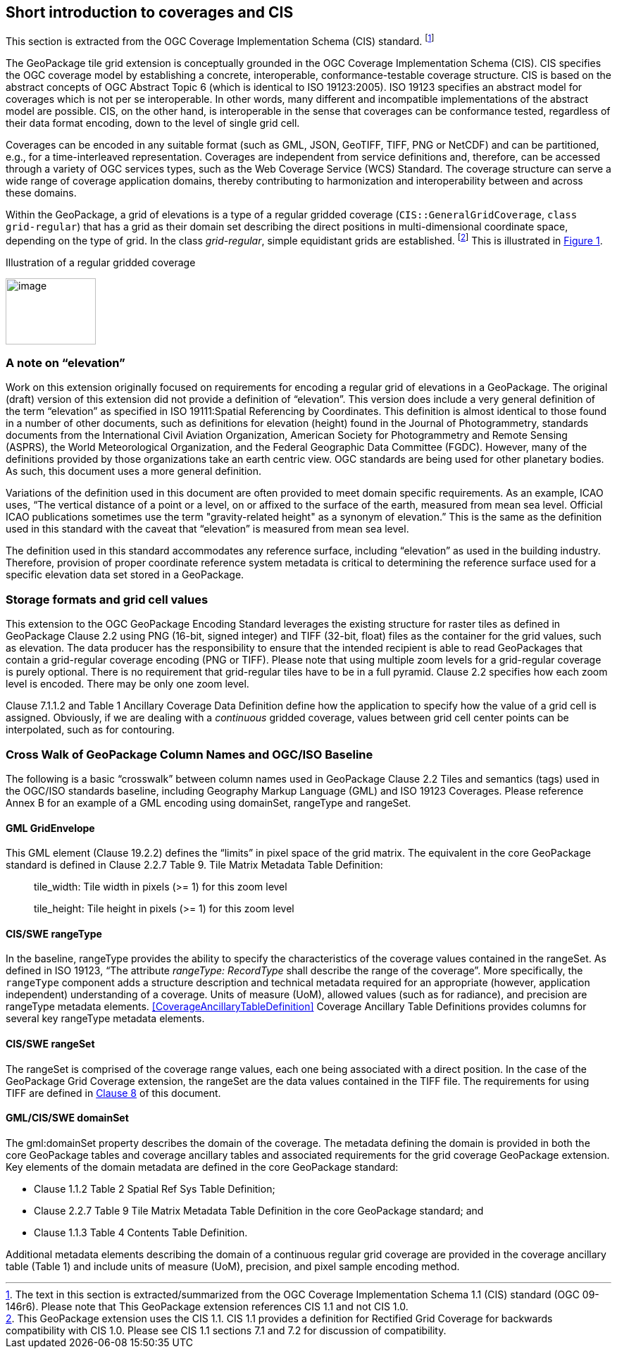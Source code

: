 == Short introduction to coverages and CIS

This section is extracted from the OGC Coverage Implementation Schema (CIS) standard. footnote:[The text in this section is extracted/summarized from the OGC Coverage Implementation Schema 1.1 (CIS) standard (OGC 09-146r6). Please note that This GeoPackage extension references CIS 1.1 and not CIS 1.0.]

The GeoPackage tile grid extension is conceptually grounded in the OGC Coverage Implementation Schema (CIS). CIS specifies the OGC coverage model by establishing a concrete, interoperable, conformance-testable coverage structure. CIS is based on the abstract concepts of OGC Abstract Topic 6 (which is identical to ISO 19123:2005). ISO 19123 specifies an abstract model for coverages which is not per se interoperable. In other words, many different and incompatible implementations of the abstract model are possible. CIS, on the other hand, is interoperable in the sense that coverages can be conformance tested, regardless of their data format encoding, down to the level of single grid cell.

Coverages can be encoded in any suitable format (such as GML, JSON, GeoTIFF, TIFF, PNG or Net­CDF) and can be partitioned, e.g., for a time-interleaved representation. Coverages are independent from service definitions and, therefore, can be accessed through a variety of OGC services types, such as the Web Coverage Service (WCS) Standard. The coverage structure can serve a wide range of coverage application domains, thereby contributing to harmonization and interoperability between and across these domains.

Within the GeoPackage, a grid of elevations is a type of a regular gridded coverage (`CIS{two-colons}GeneralGridCoverage`, `class grid-regular`) that has a grid as their domain set describing the direct positions in multi-dimensional coordinate space, depending on the type of grid. In the class _grid-regular_, simple equidistant grids are established. footnote:[This GeoPackage extension uses the CIS 1.1. CIS 1.1 provides a definition for Rectified Grid Coverage for backwards compatibility with CIS 1.0. Please see CIS 1.1 sections 7.1 and 7.2 for discussion of compatibility.] This is illustrated in <<Grid_Illustration>>.


[#Grid_Illustration,reftext='{figure-caption} {counter:figure-num}']
.Illustration of a regular gridded coverage
image:images/image1.png[image,width=128,height=94]

=== A note on “elevation”

Work on this extension originally focused on requirements for encoding a regular grid of elevations in a GeoPackage. The original (draft) version of this extension did not provide a definition of “elevation”. This version does include a very general definition of the term “elevation” as specified in ISO 19111:Spatial Referencing by Coordinates. This definition is almost identical to those found in a number of other documents, such as definitions for elevation (height) found in the Journal of Photogrammetry, standards documents from the International Civil Aviation Organization, American Society for Photogrammetry and Remote Sensing (ASPRS), the World Meteorological Organization, and the Federal Geographic Data Committee (FGDC). However, many of the definitions provided by those organizations take an earth centric view. OGC standards are being used for other planetary bodies. As such, this document uses a more general definition.

Variations of the definition used in this document are often provided to meet domain specific requirements. As an example, ICAO uses, “The vertical distance of a point or a level, on or affixed to the surface of the earth, measured from mean sea level. Official ICAO publications sometimes use the term "gravity-related height" as a synonym of elevation.” This is the same as the definition used in this standard with the caveat that “elevation” is measured from mean sea level.

The definition used in this standard accommodates any reference surface, including “elevation” as used in the building industry. Therefore, provision of proper coordinate reference system metadata is critical to determining the reference surface used for a specific elevation data set stored in a GeoPackage.


=== Storage formats and grid cell values

This extension to the OGC GeoPackage Encoding Standard leverages the existing structure for raster tiles as defined in GeoPackage Clause 2.2 using PNG (16-bit, signed integer) and TIFF (32-bit, float) files as the container for the grid values, such as elevation. The data producer has the responsibility to ensure that the intended recipient is able to read GeoPackages that contain a grid-regular coverage encoding (PNG or TIFF). Please note that using multiple zoom levels for a grid-regular coverage is purely optional. There is no requirement that grid-regular tiles have to be in a full pyramid. Clause 2.2 specifies how each zoom level is encoded. There may be only one zoom level.

Clause 7.1.1.2 and Table 1 Ancillary Coverage Data Definition define how the application to specify how the value of a grid cell is assigned. Obviously, if we are dealing with a _continuous_ gridded coverage, values between grid cell center points can be interpolated, such as for contouring.

=== Cross Walk of GeoPackage Column Names and OGC/ISO Baseline

The following is a basic “crosswalk” between column names used in GeoPackage Clause 2.2 Tiles and semantics (tags) used in the OGC/ISO standards baseline, including Geography Markup Language (GML) and ISO 19123 Coverages. Please reference Annex B for an example of a GML encoding using domainSet, rangeType and rangeSet.

==== GML GridEnvelope

This GML element (Clause 19.2.2) defines the “limits” in pixel space of the grid matrix. The equivalent in the core GeoPackage standard is defined in Clause 2.2.7 Table 9. Tile Matrix Metadata Table Definition:

_____________________________________________________________
tile_width: Tile width in pixels (>= 1) for this zoom level

tile_height: Tile height in pixels (>= 1) for this zoom level
_____________________________________________________________


==== CIS/SWE rangeType

In the baseline, rangeType provides the ability to specify the characteristics of the coverage values contained in the rangeSet. As defined in ISO 19123, “The attribute _rangeType: RecordType_ shall describe the range of the coverage”. More specifically, the `rangeType` component adds a structure description and technical metadata required for an appropriate (however, application independent) understanding of a coverage. Units of measure (UoM), allowed values (such as for radiance), and precision are rangeType metadata elements. <<CoverageAncillaryTableDefinition>>  Coverage Ancillary Table Definitions provides columns for several key rangeType metadata elements.


==== CIS/SWE rangeSet

The rangeSet is comprised of the coverage range values, each one being associated with a direct position. In the case of the GeoPackage Grid Coverage extension, the rangeSet are the data values contained in the TIFF file. The requirements for using TIFF are defined in link:#tiff-encoding[Clause 8] of this document.


==== GML/CIS/SWE domainSet

The gml:domainSet property describes the domain of the coverage. The metadata defining the domain is provided in both the core GeoPackage tables and coverage ancillary tables and associated requirements for the grid coverage GeoPackage extension. Key elements of the domain metadata are defined in the core GeoPackage standard:

* Clause 1.1.2 Table 2 Spatial Ref Sys Table Definition;
* Clause 2.2.7 Table 9 Tile Matrix Metadata Table Definition in the core GeoPackage standard; and
* Clause 1.1.3 Table 4 Contents Table Definition.

Additional metadata elements describing the domain of a continuous regular grid coverage are provided in the coverage ancillary table (Table 1) and include units of measure (UoM), precision, and pixel sample encoding method.
